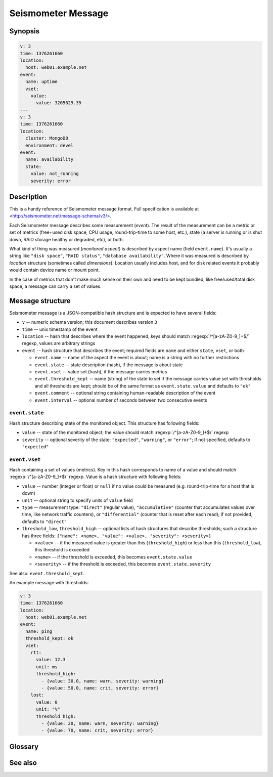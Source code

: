 *******************
Seismometer Message
*******************

Synopsis
========

.. code-block:: yaml

   v: 3
   time: 1376261660
   location:
     host: web01.example.net
   event:
     name: uptime
     vset:
       value:
         value: 3205629.35
   ---
   v: 3
   time: 1376261660
   location:
     cluster: MongoDB
     environment: devel
   event:
     name: availability
     state:
       value: not_running
       severity: error


Description
===========

This is a handy reference of Seismometer message format. Full specification is
available at <http://seismometer.net/message-schema/v3/>.

Each Seismometer message describes some measurement (*event*). The result of
the measurement can be a metric or set of metrics (free+used disk space,
CPU usage, round-trip-time to some host, etc.), state (a server is running or
is shut down, RAID storage healthy or degraded, etc), or both.

What kind of thing was measured (*monitored aspect*) is described by aspect
name (field ``event.name``). It's usually a string like ``"disk space"``,
``"RAID status"``, ``"database availability"``. Where it was measured is
described by *location* structure (sometimes called *dimensions*). Location
usually includes host, and for disk related events it probably would contain
device name or mount point.

In the case of metrics that don't make much sense on their own and need to be
kept bundled, like free/used/total disk space, a message can carry a set of
values.

Message structure
=================

Seismometer message is a JSON-compatible hash structure and is expected to
have several fields:

* ``v`` -- numeric schema version; this document describes version ``3``
* ``time`` -- unix timestamp of the event
* ``location`` -- hash that describes where the event happened; keys should
  match :regexp:`/^[a-zA-Z0-9_]+$/` regexp, values are arbitrary strings
* ``event`` -- hash structure that describes the event; required fields are
  ``name`` and either ``state``, ``vset``, or both

  * ``event.name`` -- name of the aspect the event is about; name is a string
    with no further restrictions
  * ``event.state`` -- state description (hash), if the message is about state
  * ``event.vset`` -- value set (hash), if the message carries metrics
  * ``event.threshold_kept`` -- name (string) of the state to set if the
    message carries value set with thresholds and all thresholds are kept;
    should be of the same format as ``event.state.value`` and defaults to
    ``"ok"``
  * ``event.comment`` -- optional string containing human-readable description
    of the event
  * ``event.interval`` -- optional number of seconds between two consecutive
    events

``event.state``
---------------

Hash structure describing state of the monitored object. This structure has
following fields:

* ``value`` -- state of the monitored object; the value should match
  :regexp:`/^[a-zA-Z0-9_]+$/` regexp
* ``severity`` -- optional severity of the state: ``"expected"``,
  ``"warning"``, or ``"error"``; if not specified, defaults to ``"expected"``

``event.vset``
--------------

Hash containing a set of values (metrics). Key in this hash corresponds to
name of a value and should match :regexp:`/^[a-zA-Z0-9_]+$/` regexp. Value is
a hash structure with following fields:

* ``value`` -- number (integer or float) or ``null`` if no value could be
  measured (e.g. round-trip-time for a host that is down)
* ``unit`` -- optional string to specify units of ``value`` field
* ``type`` -- measurement type: ``"direct"`` (regular value),
  ``"accumulative"`` (counter that accumulates values over time, like network
  traffic counters), or ``"differential"`` (counter that is reset after each
  read); if not provided, defaults to ``"direct"``
* ``threshold_low``, ``threshold_high`` -- optional lists of hash structures
  that describe thresholds; such a structure has three fields:
  ``{"name": <name>, "value": <value>, "severity": <severity>}``

  * ``<value>`` -- if the measured value is greater than this
    (``threshold_high``) or less than this (``threshold_low``), this threshold
    is exceeded
  * ``<name>`` -- if the threshold is exceeded, this becomes
    ``event.state.value``
  * ``<severity>`` -- if the threshold is exceeded, this becomes
    ``event.state.severity``

See also: ``event.threshold_kept``.

An example message with thresholds:

.. code-block:: yaml

   v: 3
   time: 1376261660
   location:
     host: web01.example.net
   event:
     name: ping
     threshold_kept: ok
     vset:
       rtt:
         value: 12.3
         unit: ms
         threshold_high:
           - {value: 30.0, name: warn, severity: warning}
           - {value: 50.0, name: crit, severity: error}
       lost:
         value: 0
         unit: "%"
         threshold_high:
           - {value: 20, name: warn, severity: warning}
           - {value: 70, name: crit, severity: error}


Glossary
========

.. glossary::

   event
   message
      data generated by monitoring probe as a result of a measurement

   aspect
      thing about the monitored object that is being measured; aspect tells
      how to interpret a value or state carried by a message

   location
   dimensions
      identification of the monitored object the message is about

   state
      short description of the monitored object's status

   severity
      level of operator's attention needed by monitored object's status;
      status is either expected, indicates a warning, or is an error and
      requires action

   value set
      collection of metrics about monitored object; usually a message only
      carries one metric, if any, but some metrics don't make sense on their
      own and need to be presented together (e.g. free/used/total disk space)


See also
========

.. only:: man

   * schema specification <http://seismometer.net/message-schema/v3/>

.. only:: html

   * schema specification <http://seismometer.net/message-schema/v3/>
   * :doc:`../api/message`

